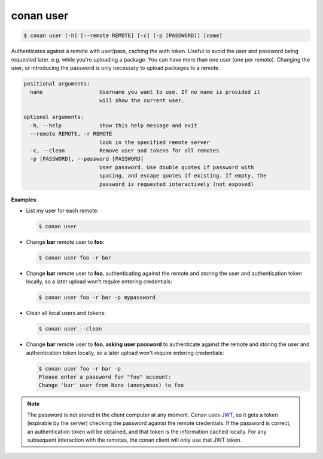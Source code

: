 conan user
==========

.. code-block:: bash

    $ conan user [-h] [--remote REMOTE] [-c] [-p [PASSWORD]] [name]

Authenticates against a remote with user/pass, caching the auth token. Useful
to avoid the user and password being requested later. e.g. while you're
uploading a package. You can have more than one user (one per remote).
Changing the user, or introducing the password is only necessary to upload
packages to a remote.

.. code-block:: bash

    positional arguments:
      name                  Username you want to use. If no name is provided it
                            will show the current user.

    optional arguments:
      -h, --help            show this help message and exit
      --remote REMOTE, -r REMOTE
                            look in the specified remote server
      -c, --clean           Remove user and tokens for all remotes
      -p [PASSWORD], --password [PASSWORD]
                            User password. Use double quotes if password with
                            spacing, and escape quotes if existing. If empty, the
                            password is requested interactively (not exposed)

**Examples**:

- List my user for each remote:

  .. code-block:: bash

      $ conan user

- Change **bar** remote user to **foo**:

  .. code-block:: bash

      $ conan user foo -r bar

- Change **bar** remote user to **foo**, authenticating against the remote and storing the
  user and authentication token locally, so a later upload won't require entering credentials:

  .. code-block:: bash

      $ conan user foo -r bar -p mypassword

- Clean all local users and tokens:

  .. code-block:: bash

      $ conan user --clean

- Change **bar** remote user to **foo**, **asking user password** to authenticate against the
  remote and storing the user and authentication token locally, so a later upload won't require entering credentials:

  .. code-block:: text

      $ conan user foo -r bar -p
      Please enter a password for "foo" account:
      Change 'bar' user from None (anonymous) to foo

.. note::

    The password is not stored in the client computer at any moment. Conan uses
    `JWT <https://en.wikipedia.org/wiki/JSON_Web_Token>`_, so it gets a token (expirable by the
    server) checking the password against the remote credentials. If the password is correct, an
    authentication token will be obtained, and that token is the information cached locally. For
    any subsequent interaction with the remotes, the conan client will only use that JWT token.
